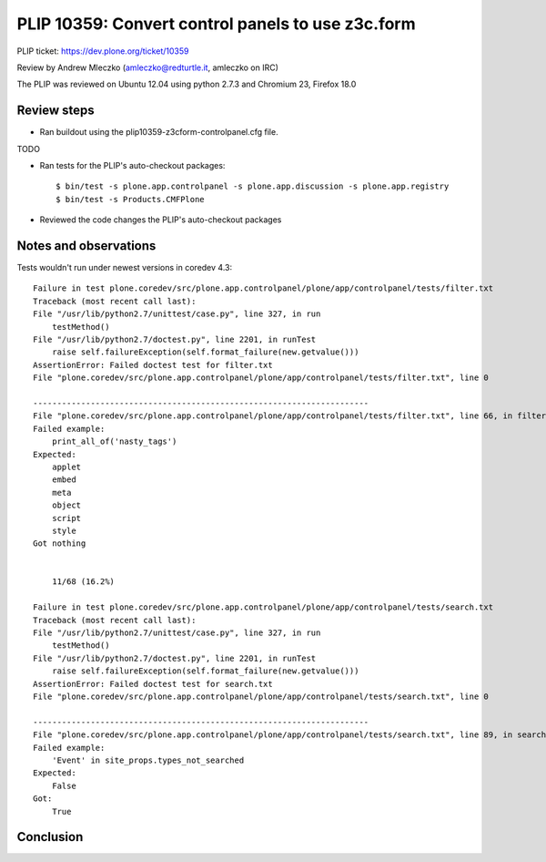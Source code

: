 PLIP 10359: Convert control panels to use z3c.form
==================================================

PLIP ticket: https://dev.plone.org/ticket/10359

Review by Andrew Mleczko (amleczko@redturtle.it, amleczko on IRC)

The PLIP was reviewed on Ubuntu 12.04 using python 2.7.3 and Chromium 23,
Firefox 18.0


Review steps
------------

- Ran buildout using the plip10359-z3cform-controlpanel.cfg file.

TODO

- Ran tests for the PLIP's auto-checkout packages::

  $ bin/test -s plone.app.controlpanel -s plone.app.discussion -s plone.app.registry
  $ bin/test -s Products.CMFPlone

- Reviewed the code changes the PLIP's auto-checkout packages

Notes and observations
----------------------

Tests wouldn't run under newest versions in coredev 4.3::

        Failure in test plone.coredev/src/plone.app.controlpanel/plone/app/controlpanel/tests/filter.txt
        Traceback (most recent call last):
        File "/usr/lib/python2.7/unittest/case.py", line 327, in run
            testMethod()
        File "/usr/lib/python2.7/doctest.py", line 2201, in runTest
            raise self.failureException(self.format_failure(new.getvalue()))
        AssertionError: Failed doctest test for filter.txt
        File "plone.coredev/src/plone.app.controlpanel/plone/app/controlpanel/tests/filter.txt", line 0

        ----------------------------------------------------------------------
        File "plone.coredev/src/plone.app.controlpanel/plone/app/controlpanel/tests/filter.txt", line 66, in filter.txt
        Failed example:
            print_all_of('nasty_tags')
        Expected:
            applet
            embed
            meta
            object
            script
            style
        Got nothing


            11/68 (16.2%)

        Failure in test plone.coredev/src/plone.app.controlpanel/plone/app/controlpanel/tests/search.txt
        Traceback (most recent call last):
        File "/usr/lib/python2.7/unittest/case.py", line 327, in run
            testMethod()
        File "/usr/lib/python2.7/doctest.py", line 2201, in runTest
            raise self.failureException(self.format_failure(new.getvalue()))
        AssertionError: Failed doctest test for search.txt
        File "plone.coredev/src/plone.app.controlpanel/plone/app/controlpanel/tests/search.txt", line 0

        ----------------------------------------------------------------------
        File "plone.coredev/src/plone.app.controlpanel/plone/app/controlpanel/tests/search.txt", line 89, in search.txt
        Failed example:
            'Event' in site_props.types_not_searched
        Expected:
            False
        Got:
            True


Conclusion
----------
